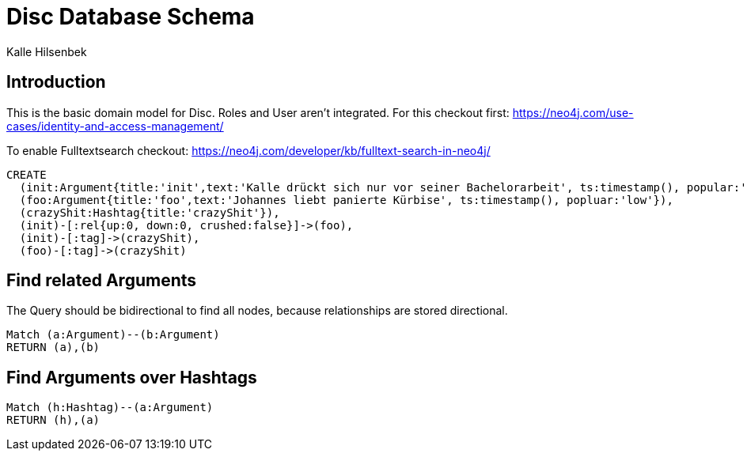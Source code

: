 = Disc Database Schema
:neo4j-version: 3.0.6
:author: Kalle Hilsenbek

== Introduction

This is the basic domain model for Disc.
Roles and User aren't integrated. For this checkout first:
https://neo4j.com/use-cases/identity-and-access-management/

To enable Fulltextsearch checkout:
https://neo4j.com/developer/kb/fulltext-search-in-neo4j/

//setup
//hide
[source,cypher]
----
CREATE
  (init:Argument{title:'init',text:'Kalle drückt sich nur vor seiner Bachelorarbeit', ts:timestamp(), popular:'low'}),
  (foo:Argument{title:'foo',text:'Johannes liebt panierte Kürbise', ts:timestamp(), popluar:'low'}),
  (crazyShit:Hashtag{title:'crazyShit'}),
  (init)-[:rel{up:0, down:0, crushed:false}]->(foo),
  (init)-[:tag]->(crazyShit),
  (foo)-[:tag]->(crazyShit)
----

//graph

== Find related Arguments

The Query should be bidirectional to find all nodes,
because relationships are stored directional.
[source,cypher]
----
Match (a:Argument)--(b:Argument)
RETURN (a),(b)
----

== Find Arguments over Hashtags

[source,cypher]
----
Match (h:Hashtag)--(a:Argument)
RETURN (h),(a)
----

